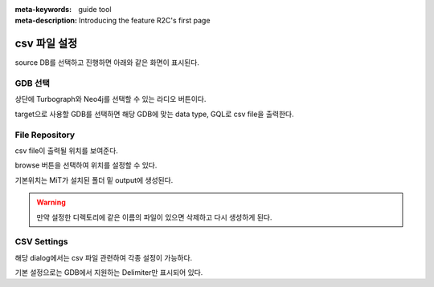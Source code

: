 :meta-keywords: guide tool
:meta-description: Introducing the feature R2C's first page

*******************
csv 파일 설정
*******************

source DB를 선택하고 진행하면 아래와 같은 화면이 표시된다.

.. image:: R2C_image/csv_dest.png

=========================
GDB 선택
=========================

상단에 Turbograph와 Neo4j를 선택할 수 있는 라디오 버튼이다.

target으로 사용할 GDB를 선택하면 해당 GDB에 맞는 data type, GQL로 csv file을 출력한다.

=========================
File Repository
=========================

csv file이 출력될 위치를 보여준다.

browse 버튼을 선택하여 위치를 설정할 수 있다.

기본위치는 MiT가 설치된 폴더 밑 output에 생성된다.

.. warning::
    만약 설정한 디렉토리에 같은 이름의 파일이 있으면 삭제하고 다시 생성하게 된다.

======================
CSV Settings
======================

.. image:: R2C_image/csv_setting.png

해당 dialog에서는 csv 파일 관련하여 각종 설정이 가능하다.

기본 설정으로는 GDB에서 지원하는 Delimiter만 표시되어 있다.